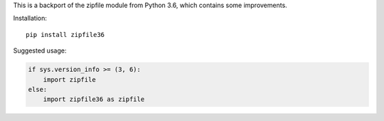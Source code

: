 This is a backport of the zipfile module from Python 3.6, which contains some
improvements.

Installation::

    pip install zipfile36

Suggested usage:

.. code:: python

    if sys.version_info >= (3, 6):
        import zipfile
    else:
        import zipfile36 as zipfile
